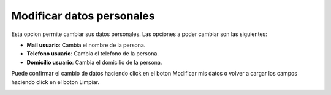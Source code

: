 Modificar datos personales
==========================

Esta opcion permite cambiar sus datos personales. Las opciones a poder cambiar son las siguientes:

- **Mail usuario**: Cambia el nombre de la persona.
- **Telefono usuario**: Cambia el telefono de la persona.
- **Domicilio usuario**: Cambia el domicilio de la persona.

Puede confirmar el cambio de datos haciendo click en el boton Modificar mis datos o volver a cargar los campos haciendo click en el boton Limpiar.

.. image:: ../_static/director.6.png
